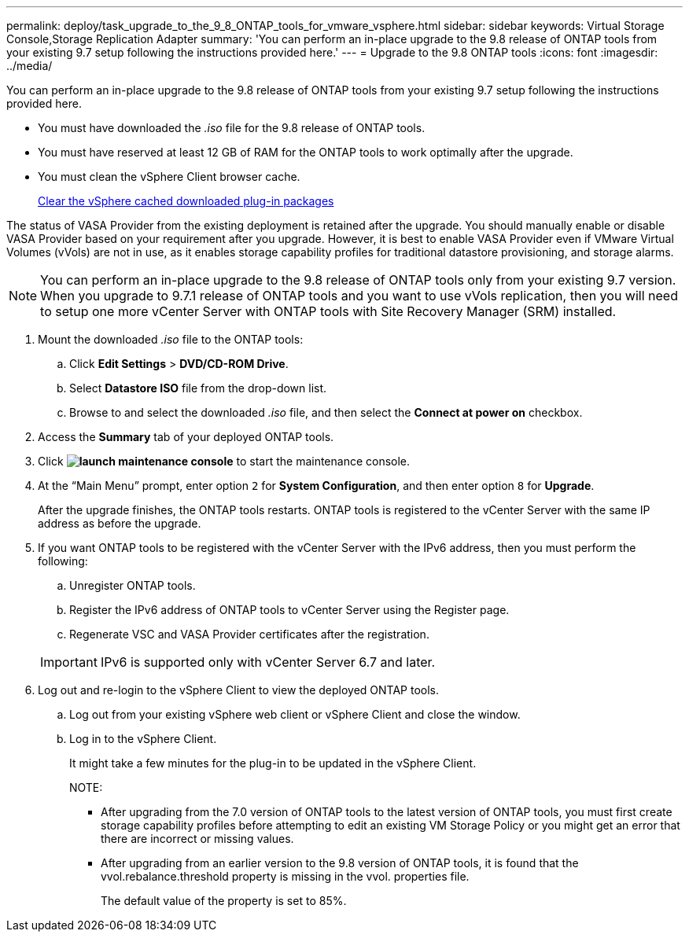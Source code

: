 ---
permalink: deploy/task_upgrade_to_the_9_8_ONTAP_tools_for_vmware_vsphere.html
sidebar: sidebar
keywords: Virtual Storage Console,Storage Replication Adapter
summary: 'You can perform an in-place upgrade to the 9.8 release of ONTAP tools from your existing 9.7 setup following the instructions provided here.'
---
= Upgrade to the 9.8 ONTAP tools
:icons: font
:imagesdir: ../media/

[.lead]
You can perform an in-place upgrade to the 9.8 release of ONTAP tools from your existing 9.7 setup following the instructions provided here.

* You must have downloaded the _.iso_ file for the 9.8 release of ONTAP tools.
* You must have reserved at least 12 GB of RAM for the ONTAP tools to work optimally after the upgrade.
* You must clean the vSphere Client browser cache.
+
xref:task_clean_the_vsphere_cached_downloaded_plug_in_packages.adoc[Clear the vSphere cached downloaded plug-in packages]

The status of VASA Provider from the existing deployment is retained after the upgrade. You should manually enable or disable VASA Provider based on your requirement after you upgrade. However, it is best to enable VASA Provider even if VMware Virtual Volumes (vVols) are not in use, as it enables storage capability profiles for traditional datastore provisioning, and storage alarms.

NOTE: You can perform an in-place upgrade to the 9.8 release of ONTAP tools only from your existing 9.7 version. When you upgrade to 9.7.1 release of ONTAP tools and you want to use vVols replication, then you will need to setup one more vCenter Server with ONTAP tools with Site Recovery Manager (SRM) installed.

. Mount the downloaded _.iso_ file to the ONTAP tools:
 .. Click *Edit Settings* > *DVD/CD-ROM Drive*.
 .. Select *Datastore ISO* file from the drop-down list.
 .. Browse to and select the downloaded _.iso_ file, and then select the *Connect at power on* checkbox.
. Access the *Summary* tab of your deployed ONTAP tools.
. Click *image:../media/launch_maintenance_console.gif[]* to start the maintenance console.
. At the "`Main Menu`" prompt, enter option `2` for *System Configuration*, and then enter option `8` for *Upgrade*.
+
After the upgrade finishes, the ONTAP tools restarts. ONTAP tools is registered to the vCenter Server with the same IP address as before the upgrade.

. If you want ONTAP tools to be registered with the vCenter Server with the IPv6 address, then you must perform the following:
 .. Unregister ONTAP tools.
 .. Register the IPv6 address of ONTAP tools to vCenter Server using the Register page.
 .. Regenerate VSC and VASA Provider certificates after the registration.

+
IMPORTANT: IPv6 is supported only with vCenter Server 6.7 and later.
. Log out and re-login to the vSphere Client to view the deployed ONTAP tools.
 .. Log out from your existing vSphere web client or vSphere Client and close the window.
 .. Log in to the vSphere Client.
+
It might take a few minutes for the plug-in to be updated in the vSphere Client.
+
NOTE:

  *** After upgrading from the 7.0 version of ONTAP tools to the latest version of ONTAP tools, you must first create storage capability profiles before attempting to edit an existing VM Storage Policy or you might get an error that there are incorrect or missing values.
  *** After upgrading from an earlier version to the 9.8 version of ONTAP tools, it is found that the vvol.rebalance.threshold property is missing in the vvol. properties file.
+
The default value of the property is set to 85%.

